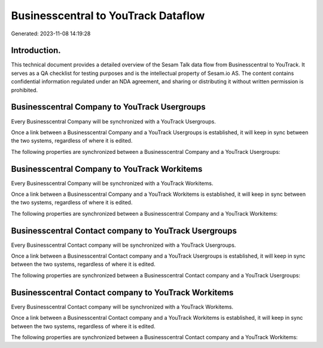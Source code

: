 ====================================
Businesscentral to YouTrack Dataflow
====================================

Generated: 2023-11-08 14:19:28

Introduction.
------------

This technical document provides a detailed overview of the Sesam Talk data flow from Businesscentral to YouTrack. It serves as a QA checklist for testing purposes and is the intellectual property of Sesam.io AS. The content contains confidential information regulated under an NDA agreement, and sharing or distributing it without written permission is prohibited.

Businesscentral Company to YouTrack Usergroups
----------------------------------------------
Every Businesscentral Company will be synchronized with a YouTrack Usergroups.

Once a link between a Businesscentral Company and a YouTrack Usergroups is established, it will keep in sync between the two systems, regardless of where it is edited.

The following properties are synchronized between a Businesscentral Company and a YouTrack Usergroups:

.. list-table::
   :header-rows: 1

   * - Businesscentral Company Property
     - YouTrack Usergroups Property
     - YouTrack Data Type


Businesscentral Company to YouTrack Workitems
---------------------------------------------
Every Businesscentral Company will be synchronized with a YouTrack Workitems.

Once a link between a Businesscentral Company and a YouTrack Workitems is established, it will keep in sync between the two systems, regardless of where it is edited.

The following properties are synchronized between a Businesscentral Company and a YouTrack Workitems:

.. list-table::
   :header-rows: 1

   * - Businesscentral Company Property
     - YouTrack Workitems Property
     - YouTrack Data Type


Businesscentral Contact company to YouTrack Usergroups
------------------------------------------------------
Every Businesscentral Contact company will be synchronized with a YouTrack Usergroups.

Once a link between a Businesscentral Contact company and a YouTrack Usergroups is established, it will keep in sync between the two systems, regardless of where it is edited.

The following properties are synchronized between a Businesscentral Contact company and a YouTrack Usergroups:

.. list-table::
   :header-rows: 1

   * - Businesscentral Contact company Property
     - YouTrack Usergroups Property
     - YouTrack Data Type


Businesscentral Contact company to YouTrack Workitems
-----------------------------------------------------
Every Businesscentral Contact company will be synchronized with a YouTrack Workitems.

Once a link between a Businesscentral Contact company and a YouTrack Workitems is established, it will keep in sync between the two systems, regardless of where it is edited.

The following properties are synchronized between a Businesscentral Contact company and a YouTrack Workitems:

.. list-table::
   :header-rows: 1

   * - Businesscentral Contact company Property
     - YouTrack Workitems Property
     - YouTrack Data Type

